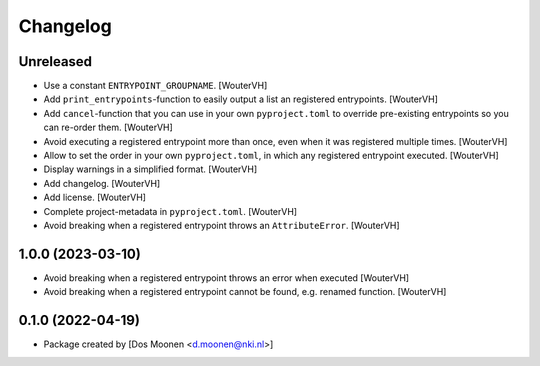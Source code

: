 Changelog
=========
.. _changes:


Unreleased
----------

- Use a constant ``ENTRYPOINT_GROUPNAME``. [WouterVH]

- Add ``print_entrypoints``-function to easily output a list an registered entrypoints. [WouterVH]

- Add ``cancel``-function that you can use in your own ``pyproject.toml`` to
  override pre-existing entrypoints so you can re-order them. [WouterVH]

- Avoid executing a registered entrypoint more than once,
  even when it was registered multiple times. [WouterVH]

- Allow to set the order in your own ``pyproject.toml``, in which any registered entrypoint executed. [WouterVH]

- Display warnings in a simplified format. [WouterVH]

- Add changelog. [WouterVH]

- Add license. [WouterVH]

- Complete project-metadata in ``pyproject.toml``. [WouterVH]

- Avoid breaking when a registered entrypoint throws an ``AttributeError``. [WouterVH]


1.0.0 (2023-03-10)
------------------

- Avoid breaking when a registered entrypoint throws an error when executed [WouterVH]

- Avoid breaking when a registered entrypoint cannot be found,  e.g. renamed function. [WouterVH]


0.1.0 (2022-04-19)
------------------

- Package created by [Dos Moonen <d.moonen@nki.nl>]